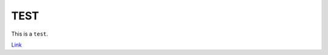 ====
TEST
====

This is a ``test``.

`Link`_

.. _Link: https://github.com/gimoh/test-docker-hub-readme
